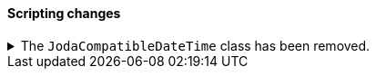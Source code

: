 [discrete]
[[breaking_80_scripting_changes]]
==== Scripting changes

//NOTE: The notable-breaking-changes tagged regions are re-used in the
//Installation and Upgrade Guide

//tag::notable-breaking-changes[]
.The `JodaCompatibleDateTime` class has been removed.
[%collapsible]
====
*Details* +
As a transition from Joda datetime to Java datetime, scripting used
an intermediate class called `JodaCompatibleDateTime`. This class has
been removed and is replaced by `ZonedDateTime`. Any use of casting
to a `JodaCompatibleDateTime` in a script will result in a compilation
error, and may not allow the upgraded node to start.

*Impact* +
Before upgrading, replace `getDayOfWeek` with `getDayOfWeekEnum().value` in any
scripts. Any use of `getDayOfWeek` expecting a return value of `int` will result
in a compilation error or runtime error and may not allow the upgraded node to
start.
====
// end::notable-breaking-changes[]